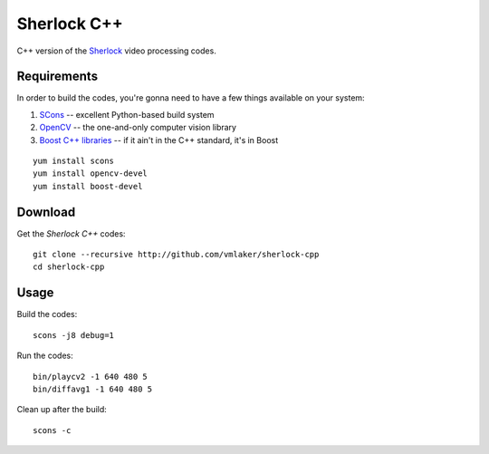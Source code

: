 Sherlock C++
============

C++ version of the 
`Sherlock <http://github.com/vmlaker/sherlock>`_
video processing codes.

Requirements
------------

In order to build the codes, you're gonna need
to have a few things available on your system:

1. `SCons <http://www.scons.org>`_ -- excellent Python-based build system
2. `OpenCV <http://www.opencv.org>`_ -- the one-and-only computer vision library
3. `Boost C++ libraries <http://www.boost.org>`_ -- if it ain't in the C++ standard, it's in Boost

::
   
   yum install scons
   yum install opencv-devel
   yum install boost-devel

Download
--------

Get the *Sherlock C++* codes:
::

   git clone --recursive http://github.com/vmlaker/sherlock-cpp
   cd sherlock-cpp

Usage
-----

Build the codes:
::
   
   scons -j8 debug=1

Run the codes:
::

   bin/playcv2 -1 640 480 5
   bin/diffavg1 -1 640 480 5

Clean up after the build:
::

   scons -c
